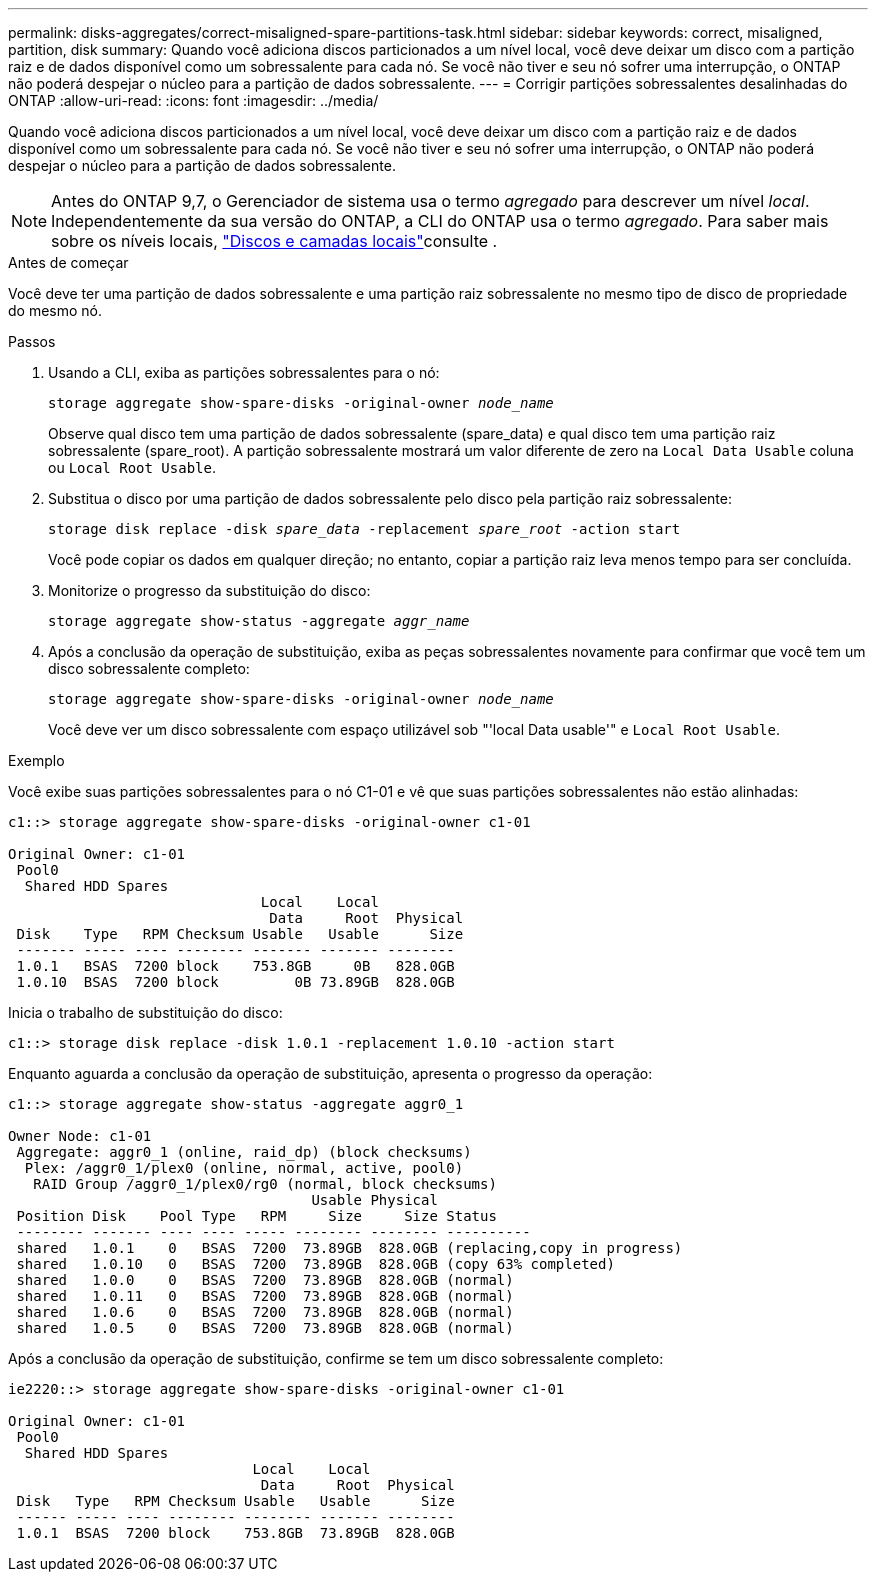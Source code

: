 ---
permalink: disks-aggregates/correct-misaligned-spare-partitions-task.html 
sidebar: sidebar 
keywords: correct, misaligned, partition, disk 
summary: Quando você adiciona discos particionados a um nível local, você deve deixar um disco com a partição raiz e de dados disponível como um sobressalente para cada nó. Se você não tiver e seu nó sofrer uma interrupção, o ONTAP não poderá despejar o núcleo para a partição de dados sobressalente. 
---
= Corrigir partições sobressalentes desalinhadas do ONTAP
:allow-uri-read: 
:icons: font
:imagesdir: ../media/


[role="lead"]
Quando você adiciona discos particionados a um nível local, você deve deixar um disco com a partição raiz e de dados disponível como um sobressalente para cada nó. Se você não tiver e seu nó sofrer uma interrupção, o ONTAP não poderá despejar o núcleo para a partição de dados sobressalente.


NOTE: Antes do ONTAP 9,7, o Gerenciador de sistema usa o termo _agregado_ para descrever um nível _local_. Independentemente da sua versão do ONTAP, a CLI do ONTAP usa o termo _agregado_. Para saber mais sobre os níveis locais, link:../disks-aggregates/index.html["Discos e camadas locais"]consulte .

.Antes de começar
Você deve ter uma partição de dados sobressalente e uma partição raiz sobressalente no mesmo tipo de disco de propriedade do mesmo nó.

.Passos
. Usando a CLI, exiba as partições sobressalentes para o nó:
+
`storage aggregate show-spare-disks -original-owner _node_name_`

+
Observe qual disco tem uma partição de dados sobressalente (spare_data) e qual disco tem uma partição raiz sobressalente (spare_root). A partição sobressalente mostrará um valor diferente de zero na `Local Data Usable` coluna ou `Local Root Usable`.

. Substitua o disco por uma partição de dados sobressalente pelo disco pela partição raiz sobressalente:
+
`storage disk replace -disk _spare_data_ -replacement _spare_root_ -action start`

+
Você pode copiar os dados em qualquer direção; no entanto, copiar a partição raiz leva menos tempo para ser concluída.

. Monitorize o progresso da substituição do disco:
+
`storage aggregate show-status -aggregate _aggr_name_`

. Após a conclusão da operação de substituição, exiba as peças sobressalentes novamente para confirmar que você tem um disco sobressalente completo:
+
`storage aggregate show-spare-disks -original-owner _node_name_`

+
Você deve ver um disco sobressalente com espaço utilizável sob "'local Data usable'" e `Local Root Usable`.



.Exemplo
Você exibe suas partições sobressalentes para o nó C1-01 e vê que suas partições sobressalentes não estão alinhadas:

[listing]
----
c1::> storage aggregate show-spare-disks -original-owner c1-01

Original Owner: c1-01
 Pool0
  Shared HDD Spares
                              Local    Local
                               Data     Root  Physical
 Disk    Type   RPM Checksum Usable   Usable      Size
 ------- ----- ---- -------- ------- ------- --------
 1.0.1   BSAS  7200 block    753.8GB     0B   828.0GB
 1.0.10  BSAS  7200 block         0B 73.89GB  828.0GB
----
Inicia o trabalho de substituição do disco:

[listing]
----
c1::> storage disk replace -disk 1.0.1 -replacement 1.0.10 -action start
----
Enquanto aguarda a conclusão da operação de substituição, apresenta o progresso da operação:

[listing]
----
c1::> storage aggregate show-status -aggregate aggr0_1

Owner Node: c1-01
 Aggregate: aggr0_1 (online, raid_dp) (block checksums)
  Plex: /aggr0_1/plex0 (online, normal, active, pool0)
   RAID Group /aggr0_1/plex0/rg0 (normal, block checksums)
                                    Usable Physical
 Position Disk    Pool Type   RPM     Size     Size Status
 -------- ------- ---- ---- ----- -------- -------- ----------
 shared   1.0.1    0   BSAS  7200  73.89GB  828.0GB (replacing,copy in progress)
 shared   1.0.10   0   BSAS  7200  73.89GB  828.0GB (copy 63% completed)
 shared   1.0.0    0   BSAS  7200  73.89GB  828.0GB (normal)
 shared   1.0.11   0   BSAS  7200  73.89GB  828.0GB (normal)
 shared   1.0.6    0   BSAS  7200  73.89GB  828.0GB (normal)
 shared   1.0.5    0   BSAS  7200  73.89GB  828.0GB (normal)
----
Após a conclusão da operação de substituição, confirme se tem um disco sobressalente completo:

[listing]
----
ie2220::> storage aggregate show-spare-disks -original-owner c1-01

Original Owner: c1-01
 Pool0
  Shared HDD Spares
                             Local    Local
                              Data     Root  Physical
 Disk   Type   RPM Checksum Usable   Usable      Size
 ------ ----- ---- -------- -------- ------- --------
 1.0.1  BSAS  7200 block    753.8GB  73.89GB  828.0GB
----